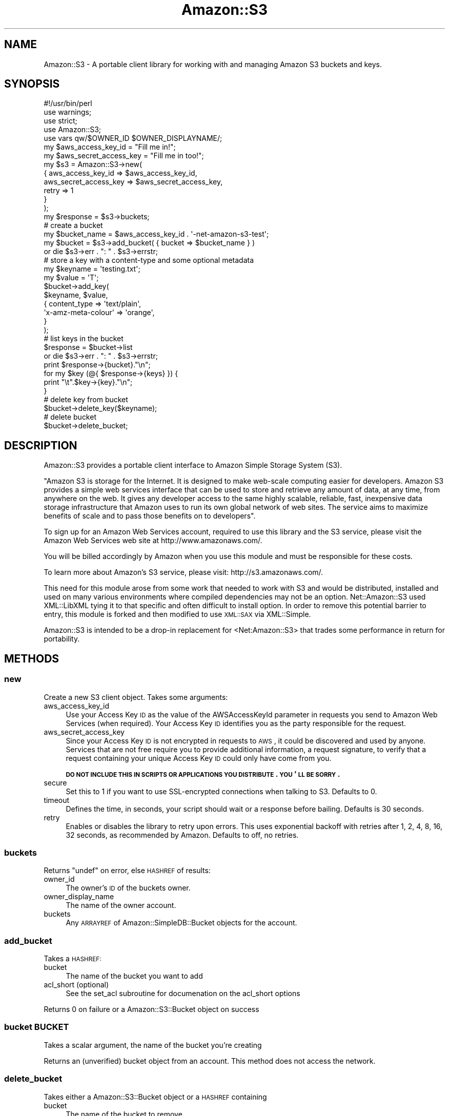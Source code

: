 .\" Automatically generated by Pod::Man 2.1801 (Pod::Simple 3.05)
.\"
.\" Standard preamble:
.\" ========================================================================
.de Sp \" Vertical space (when we can't use .PP)
.if t .sp .5v
.if n .sp
..
.de Vb \" Begin verbatim text
.ft CW
.nf
.ne \\$1
..
.de Ve \" End verbatim text
.ft R
.fi
..
.\" Set up some character translations and predefined strings.  \*(-- will
.\" give an unbreakable dash, \*(PI will give pi, \*(L" will give a left
.\" double quote, and \*(R" will give a right double quote.  \*(C+ will
.\" give a nicer C++.  Capital omega is used to do unbreakable dashes and
.\" therefore won't be available.  \*(C` and \*(C' expand to `' in nroff,
.\" nothing in troff, for use with C<>.
.tr \(*W-
.ds C+ C\v'-.1v'\h'-1p'\s-2+\h'-1p'+\s0\v'.1v'\h'-1p'
.ie n \{\
.    ds -- \(*W-
.    ds PI pi
.    if (\n(.H=4u)&(1m=24u) .ds -- \(*W\h'-12u'\(*W\h'-12u'-\" diablo 10 pitch
.    if (\n(.H=4u)&(1m=20u) .ds -- \(*W\h'-12u'\(*W\h'-8u'-\"  diablo 12 pitch
.    ds L" ""
.    ds R" ""
.    ds C` ""
.    ds C' ""
'br\}
.el\{\
.    ds -- \|\(em\|
.    ds PI \(*p
.    ds L" ``
.    ds R" ''
'br\}
.\"
.\" Escape single quotes in literal strings from groff's Unicode transform.
.ie \n(.g .ds Aq \(aq
.el       .ds Aq '
.\"
.\" If the F register is turned on, we'll generate index entries on stderr for
.\" titles (.TH), headers (.SH), subsections (.SS), items (.Ip), and index
.\" entries marked with X<> in POD.  Of course, you'll have to process the
.\" output yourself in some meaningful fashion.
.ie \nF \{\
.    de IX
.    tm Index:\\$1\t\\n%\t"\\$2"
..
.    nr % 0
.    rr F
.\}
.el \{\
.    de IX
..
.\}
.\"
.\" Accent mark definitions (@(#)ms.acc 1.5 88/02/08 SMI; from UCB 4.2).
.\" Fear.  Run.  Save yourself.  No user-serviceable parts.
.    \" fudge factors for nroff and troff
.if n \{\
.    ds #H 0
.    ds #V .8m
.    ds #F .3m
.    ds #[ \f1
.    ds #] \fP
.\}
.if t \{\
.    ds #H ((1u-(\\\\n(.fu%2u))*.13m)
.    ds #V .6m
.    ds #F 0
.    ds #[ \&
.    ds #] \&
.\}
.    \" simple accents for nroff and troff
.if n \{\
.    ds ' \&
.    ds ` \&
.    ds ^ \&
.    ds , \&
.    ds ~ ~
.    ds /
.\}
.if t \{\
.    ds ' \\k:\h'-(\\n(.wu*8/10-\*(#H)'\'\h"|\\n:u"
.    ds ` \\k:\h'-(\\n(.wu*8/10-\*(#H)'\`\h'|\\n:u'
.    ds ^ \\k:\h'-(\\n(.wu*10/11-\*(#H)'^\h'|\\n:u'
.    ds , \\k:\h'-(\\n(.wu*8/10)',\h'|\\n:u'
.    ds ~ \\k:\h'-(\\n(.wu-\*(#H-.1m)'~\h'|\\n:u'
.    ds / \\k:\h'-(\\n(.wu*8/10-\*(#H)'\z\(sl\h'|\\n:u'
.\}
.    \" troff and (daisy-wheel) nroff accents
.ds : \\k:\h'-(\\n(.wu*8/10-\*(#H+.1m+\*(#F)'\v'-\*(#V'\z.\h'.2m+\*(#F'.\h'|\\n:u'\v'\*(#V'
.ds 8 \h'\*(#H'\(*b\h'-\*(#H'
.ds o \\k:\h'-(\\n(.wu+\w'\(de'u-\*(#H)/2u'\v'-.3n'\*(#[\z\(de\v'.3n'\h'|\\n:u'\*(#]
.ds d- \h'\*(#H'\(pd\h'-\w'~'u'\v'-.25m'\f2\(hy\fP\v'.25m'\h'-\*(#H'
.ds D- D\\k:\h'-\w'D'u'\v'-.11m'\z\(hy\v'.11m'\h'|\\n:u'
.ds th \*(#[\v'.3m'\s+1I\s-1\v'-.3m'\h'-(\w'I'u*2/3)'\s-1o\s+1\*(#]
.ds Th \*(#[\s+2I\s-2\h'-\w'I'u*3/5'\v'-.3m'o\v'.3m'\*(#]
.ds ae a\h'-(\w'a'u*4/10)'e
.ds Ae A\h'-(\w'A'u*4/10)'E
.    \" corrections for vroff
.if v .ds ~ \\k:\h'-(\\n(.wu*9/10-\*(#H)'\s-2\u~\d\s+2\h'|\\n:u'
.if v .ds ^ \\k:\h'-(\\n(.wu*10/11-\*(#H)'\v'-.4m'^\v'.4m'\h'|\\n:u'
.    \" for low resolution devices (crt and lpr)
.if \n(.H>23 .if \n(.V>19 \
\{\
.    ds : e
.    ds 8 ss
.    ds o a
.    ds d- d\h'-1'\(ga
.    ds D- D\h'-1'\(hy
.    ds th \o'bp'
.    ds Th \o'LP'
.    ds ae ae
.    ds Ae AE
.\}
.rm #[ #] #H #V #F C
.\" ========================================================================
.\"
.IX Title "Amazon::S3 3pm"
.TH Amazon::S3 3pm "2008-06-16" "perl v5.10.0" "User Contributed Perl Documentation"
.\" For nroff, turn off justification.  Always turn off hyphenation; it makes
.\" way too many mistakes in technical documents.
.if n .ad l
.nh
.SH "NAME"
Amazon::S3 \- A portable client library for working with and
managing Amazon S3 buckets and keys.
.SH "SYNOPSIS"
.IX Header "SYNOPSIS"
.Vb 3
\&  #!/usr/bin/perl
\&  use warnings;
\&  use strict;
\&
\&  use Amazon::S3;
\&  
\&  use vars qw/$OWNER_ID $OWNER_DISPLAYNAME/;
\&  
\&  my $aws_access_key_id     = "Fill me in!";
\&  my $aws_secret_access_key = "Fill me in too!";
\&  
\&  my $s3 = Amazon::S3\->new(
\&      {   aws_access_key_id     => $aws_access_key_id,
\&          aws_secret_access_key => $aws_secret_access_key,
\&          retry                 => 1
\&      }
\&  );
\&  
\&  my $response = $s3\->buckets;
\&  
\&  # create a bucket
\&  my $bucket_name = $aws_access_key_id . \*(Aq\-net\-amazon\-s3\-test\*(Aq;
\&  my $bucket = $s3\->add_bucket( { bucket => $bucket_name } )
\&      or die $s3\->err . ": " . $s3\->errstr;
\&  
\&  # store a key with a content\-type and some optional metadata
\&  my $keyname = \*(Aqtesting.txt\*(Aq;
\&  my $value   = \*(AqT\*(Aq;
\&  $bucket\->add_key(
\&      $keyname, $value,
\&      {   content_type        => \*(Aqtext/plain\*(Aq,
\&          \*(Aqx\-amz\-meta\-colour\*(Aq => \*(Aqorange\*(Aq,
\&      }
\&  );
\&  
\&  # list keys in the bucket
\&  $response = $bucket\->list
\&      or die $s3\->err . ": " . $s3\->errstr;
\&  print $response\->{bucket}."\en";
\&  for my $key (@{ $response\->{keys} }) {
\&        print "\et".$key\->{key}."\en";  
\&  }
\&
\&  # delete key from bucket
\&  $bucket\->delete_key($keyname);
\&  
\&  # delete bucket
\&  $bucket\->delete_bucket;
.Ve
.SH "DESCRIPTION"
.IX Header "DESCRIPTION"
Amazon::S3 provides a portable client interface to Amazon Simple
Storage System (S3).
.PP
\&\*(L"Amazon S3 is storage for the Internet. It is designed to
make web-scale computing easier for developers. Amazon S3
provides a simple web services interface that can be used to
store and retrieve any amount of data, at any time, from
anywhere on the web. It gives any developer access to the
same highly scalable, reliable, fast, inexpensive data
storage infrastructure that Amazon uses to run its own
global network of web sites. The service aims to maximize
benefits of scale and to pass those benefits on to
developers\*(R".
.PP
To sign up for an Amazon Web Services account, required to
use this library and the S3 service, please visit the Amazon
Web Services web site at http://www.amazonaws.com/.
.PP
You will be billed accordingly by Amazon when you use this
module and must be responsible for these costs.
.PP
To learn more about Amazon's S3 service, please visit:
http://s3.amazonaws.com/.
.PP
This need for this module arose from some work that needed
to work with S3 and would be distributed, installed and used
on many various environments where compiled dependencies may
not be an option. Net::Amazon::S3 used XML::LibXML
tying it to that specific and often difficult to install
option. In order to remove this potential barrier to entry,
this module is forked and then modified to use \s-1XML::SAX\s0
via XML::Simple.
.PP
Amazon::S3 is intended to be a drop-in replacement for
<Net:Amazon::S3> that trades some performance in return for
portability.
.SH "METHODS"
.IX Header "METHODS"
.SS "new"
.IX Subsection "new"
Create a new S3 client object. Takes some arguments:
.IP "aws_access_key_id" 4
.IX Item "aws_access_key_id"
Use your Access Key \s-1ID\s0 as the value of the AWSAccessKeyId parameter
in requests you send to Amazon Web Services (when required). Your
Access Key \s-1ID\s0 identifies you as the party responsible for the
request.
.IP "aws_secret_access_key" 4
.IX Item "aws_secret_access_key"
Since your Access Key \s-1ID\s0 is not encrypted in requests to \s-1AWS\s0, it
could be discovered and used by anyone. Services that are not free
require you to provide additional information, a request signature,
to verify that a request containing your unique Access Key \s-1ID\s0 could
only have come from you.
.Sp
\&\fB\s-1DO\s0 \s-1NOT\s0 \s-1INCLUDE\s0 \s-1THIS\s0 \s-1IN\s0 \s-1SCRIPTS\s0 \s-1OR\s0 \s-1APPLICATIONS\s0 \s-1YOU\s0
\&\s-1DISTRIBUTE\s0. \s-1YOU\s0'\s-1LL\s0 \s-1BE\s0 \s-1SORRY\s0.\fR
.IP "secure" 4
.IX Item "secure"
Set this to \f(CW1\fR if you want to use SSL-encrypted
connections when talking to S3. Defaults to \f(CW0\fR.
.IP "timeout" 4
.IX Item "timeout"
Defines the time, in seconds, your script should wait or a
response before bailing. Defaults is 30 seconds.
.IP "retry" 4
.IX Item "retry"
Enables or disables the library to retry upon errors. This
uses exponential backoff with retries after 1, 2, 4, 8, 16,
32 seconds, as recommended by Amazon. Defaults to off, no
retries.
.SS "buckets"
.IX Subsection "buckets"
Returns \f(CW\*(C`undef\*(C'\fR on error, else \s-1HASHREF\s0 of results:
.IP "owner_id" 4
.IX Item "owner_id"
The owner's \s-1ID\s0 of the buckets owner.
.IP "owner_display_name" 4
.IX Item "owner_display_name"
The name of the owner account.
.IP "buckets" 4
.IX Item "buckets"
Any \s-1ARRAYREF\s0 of Amazon::SimpleDB::Bucket objects for the 
account.
.SS "add_bucket"
.IX Subsection "add_bucket"
Takes a \s-1HASHREF:\s0
.IP "bucket" 4
.IX Item "bucket"
The name of the bucket you want to add
.IP "acl_short (optional)" 4
.IX Item "acl_short (optional)"
See the set_acl subroutine for documenation on the acl_short options
.PP
Returns 0 on failure or a Amazon::S3::Bucket object on success
.SS "bucket \s-1BUCKET\s0"
.IX Subsection "bucket BUCKET"
Takes a scalar argument, the name of the bucket you're creating
.PP
Returns an (unverified) bucket object from an account. This method does not access the network.
.SS "delete_bucket"
.IX Subsection "delete_bucket"
Takes either a Amazon::S3::Bucket object or a \s-1HASHREF\s0 containing
.IP "bucket" 4
.IX Item "bucket"
The name of the bucket to remove
.PP
Returns false (and fails) if the bucket isn't empty.
.PP
Returns true if the bucket is successfully deleted.
.SS "list_bucket"
.IX Subsection "list_bucket"
List all keys in this bucket.
.PP
Takes a \s-1HASHREF\s0 of arguments:
.IP "bucket" 4
.IX Item "bucket"
\&\s-1REQUIRED\s0. The name of the bucket you want to list keys on.
.IP "prefix" 4
.IX Item "prefix"
Restricts the response to only contain results that begin with the
specified prefix. If you omit this optional argument, the value of
prefix for your query will be the empty string. In other words, the
results will be not be restricted by prefix.
.IP "delimiter" 4
.IX Item "delimiter"
If this optional, Unicode string parameter is included with your
request, then keys that contain the same string between the prefix
and the first occurrence of the delimiter will be rolled up into a
single result element in the CommonPrefixes collection. These
rolled-up keys are not returned elsewhere in the response.  For
example, with prefix=\*(L"\s-1USA/\s0\*(R" and delimiter=\*(L"/\*(R", the matching keys
\&\*(L"USA/Oregon/Salem\*(R" and \*(L"USA/Oregon/Portland\*(R" would be summarized
in the response as a single \*(L"USA/Oregon\*(R" element in the CommonPrefixes
collection. If an otherwise matching key does not contain the
delimiter after the prefix, it appears in the Contents collection.
.Sp
Each element in the CommonPrefixes collection counts as one against
the MaxKeys limit. The rolled-up keys represented by each CommonPrefixes
element do not.  If the Delimiter parameter is not present in your
request, keys in the result set will not be rolled-up and neither
the CommonPrefixes collection nor the NextMarker element will be
present in the response.
.Sp
\&\s-1NOTE:\s0 CommonPrefixes isn't currently supported by Amazon::S3.
.IP "max-keys" 4
.IX Item "max-keys"
This optional argument limits the number of results returned in
response to your query. Amazon S3 will return no more than this
number of results, but possibly less. Even if max-keys is not
specified, Amazon S3 will limit the number of results in the response.
Check the IsTruncated flag to see if your results are incomplete.
If so, use the Marker parameter to request the next page of results.
For the purpose of counting max-keys, a 'result' is either a key
in the 'Contents' collection, or a delimited prefix in the
\&'CommonPrefixes' collection. So for delimiter requests, max-keys
limits the total number of list results, not just the number of
keys.
.IP "marker" 4
.IX Item "marker"
This optional parameter enables pagination of large result sets.
\&\f(CW\*(C`marker\*(C'\fR specifies where in the result set to resume listing. It
restricts the response to only contain results that occur alphabetically
after the value of marker. To retrieve the next page of results,
use the last key from the current page of results as the marker in
your next request.
.Sp
See also \f(CW\*(C`next_marker\*(C'\fR, below.
.Sp
If \f(CW\*(C`marker\*(C'\fR is omitted,the first page of results is returned.
.PP
Returns \f(CW\*(C`undef\*(C'\fR on error and a \s-1HASHREF\s0 of data on success:
.PP
The \s-1HASHREF\s0 looks like this:
.PP
.Vb 9
\&  {
\&        bucket       => $bucket_name,
\&        prefix       => $bucket_prefix, 
\&        marker       => $bucket_marker, 
\&        next_marker  => $bucket_next_available_marker,
\&        max_keys     => $bucket_max_keys,
\&        is_truncated => $bucket_is_truncated_boolean
\&        keys          => [$key1,$key2,...]
\&   }
.Ve
.PP
Explanation of bits of that:
.IP "is_truncated" 4
.IX Item "is_truncated"
B flag that indicates whether or not all results of your query were
returned in this response. If your results were truncated, you can
make a follow-up paginated request using the Marker parameter to
retrieve the rest of the results.
.IP "next_marker" 4
.IX Item "next_marker"
A convenience element, useful when paginating with delimiters. The
value of \f(CW\*(C`next_marker\*(C'\fR, if present, is the largest (alphabetically)
of all key names and all CommonPrefixes prefixes in the response.
If the \f(CW\*(C`is_truncated\*(C'\fR flag is set, request the next page of results
by setting \f(CW\*(C`marker\*(C'\fR to the value of \f(CW\*(C`next_marker\*(C'\fR. This element
is only present in the response if the \f(CW\*(C`delimiter\*(C'\fR parameter was
sent with the request.
.PP
Each key is a \s-1HASHREF\s0 that looks like this:
.PP
.Vb 9
\&     {
\&        key           => $key,
\&        last_modified => $last_mod_date,
\&        etag          => $etag, # An MD5 sum of the stored content.
\&        size          => $size, # Bytes
\&        storage_class => $storage_class # Doc?
\&        owner_id      => $owner_id,
\&        owner_displayname => $owner_name
\&    }
.Ve
.SS "list_bucket_all"
.IX Subsection "list_bucket_all"
List all keys in this bucket without having to worry about
\&'marker'. This is a convenience method, but may make multiple requests
to S3 under the hood.
.PP
Takes the same arguments as list_bucket.
.SH "ABOUT"
.IX Header "ABOUT"
This module contains code modified from Amazon that contains the
following notice:
.PP
.Vb 8
\&  #  This software code is made available "AS IS" without warranties of any
\&  #  kind.  You may copy, display, modify and redistribute the software
\&  #  code either by itself or as incorporated into your code; provided that
\&  #  you do not remove any proprietary notices.  Your use of this software
\&  #  code is at your own risk and you waive any claim against Amazon
\&  #  Digital Services, Inc. or its affiliates with respect to your use of
\&  #  this software code. (c) 2006 Amazon Digital Services, Inc. or its
\&  #  affiliates.
.Ve
.SH "TESTING"
.IX Header "TESTING"
Testing S3 is a tricky thing. Amazon wants to charge you a bit of 
money each time you use their service. And yes, testing counts as using.
Because of this, the application's test suite skips anything approaching 
a real test unless you set these three environment variables:
.IP "\s-1AMAZON_S3_EXPENSIVE_TESTS\s0" 4
.IX Item "AMAZON_S3_EXPENSIVE_TESTS"
Doesn't matter what you set it to. Just has to be set
.IP "\s-1AWS_ACCESS_KEY_ID\s0" 4
.IX Item "AWS_ACCESS_KEY_ID"
Your \s-1AWS\s0 access key
.IP "\s-1AWS_ACCESS_KEY_SECRET\s0" 4
.IX Item "AWS_ACCESS_KEY_SECRET"
Your \s-1AWS\s0 sekkr1t passkey. Be forewarned that setting this environment variable
on a shared system might leak that information to another user. Be careful.
.SH "TO DO"
.IX Header "TO DO"
.IP "Continued to improve and refine of documentation." 4
.IX Item "Continued to improve and refine of documentation."
.PD 0
.IP "Reduce dependencies wherever possible." 4
.IX Item "Reduce dependencies wherever possible."
.IP "Implement debugging mode" 4
.IX Item "Implement debugging mode"
.IP "Refactor and consolidate request code in Amazon::S3" 4
.IX Item "Refactor and consolidate request code in Amazon::S3"
.IP "Refactor \s-1URI\s0 creation code to make use of \s-1URI\s0." 4
.IX Item "Refactor URI creation code to make use of URI."
.PD
.SH "SUPPORT"
.IX Header "SUPPORT"
Bugs should be reported via the \s-1CPAN\s0 bug tracker at
.PP
<http://rt.cpan.org/NoAuth/ReportBug.html?Queue=Amazon\-S3>
.PP
For other issues, contact the author.
.SH "AUTHOR"
.IX Header "AUTHOR"
Timothy Appnel <tima@cpan.org>
.SH "SEE ALSO"
.IX Header "SEE ALSO"
Amazon::S3::Bucket, Net::Amazon::S3
.SH "COPYRIGHT AND LICENCE"
.IX Header "COPYRIGHT AND LICENCE"
This module was initially based on Net::Amazon::S3 0.41, by
Leon Brocard. Net::Amazon::S3 was based on example code from
Amazon with this notice:
.PP
#  This software code is made available \*(L"\s-1AS\s0 \s-1IS\s0\*(R" without warranties of any
#  kind.  You may copy, display, modify and redistribute the software
#  code either by itself or as incorporated into your code; provided that
#  you do not remove any proprietary notices.  Your use of this software
#  code is at your own risk and you waive any claim against Amazon
#  Digital Services, Inc. or its affiliates with respect to your use of
#  this software code. (c) 2006 Amazon Digital Services, Inc. or its
#  affiliates.
.PP
The software is released under the Artistic License. The
terms of the Artistic License are described at
http://www.perl.com/language/misc/Artistic.html. Except
where otherwise noted, Amazon::S3 is Copyright 2008, Timothy
Appnel, tima@cpan.org. All rights reserved.
